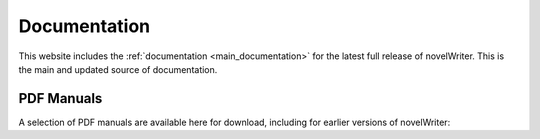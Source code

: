 .. _main_about_docs:

*************
Documentation
*************

This website includes the :ref:`documentation <main_documentation>` for the latest full release of
novelWriter. This is the main and updated source of documentation.

PDF Manuals
===========

A selection of PDF manuals are available here for download, including for earlier versions of novelWriter:
